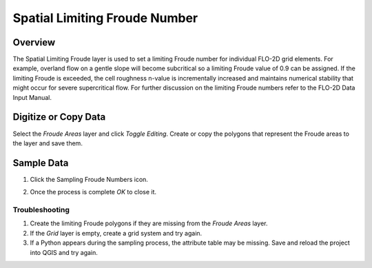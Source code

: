 Spatial Limiting Froude Number
==============================

Overview
--------

The Spatial Limiting Froude layer is used to set a limiting Froude number for individual FLO-2D grid elements.
For example, overland flow on a gentle slope will become subcritical so a limiting Froude value of 0.9 can be assigned.
If the limiting Froude is exceeded, the cell roughness n-value is incrementally increased and maintains numerical stability that might occur for
severe supercritical flow.
For further discussion on the limiting Froude numbers refer to the FLO-2D Data Input Manual.

Digitize or Copy Data
---------------------

Select the *Froude Areas* layer and click *Toggle Editing*.
Create or copy the polygons that represent the Froude areas to the layer and save them.

.. image:: image\spatia002.png

Sample Data
-----------

1. Click the Sampling Froude Numbers icon.

.. image:: image\spatia003.png

2. Once the process is complete *OK* to close it.

.. image:: image\spatia004.png

Troubleshooting
'''''''''''''''

1. Create the limiting Froude polygons if they are missing from the *Froude Areas* layer.

2. If the *Grid* layer is empty, create a grid system and try again.

3. If a Python appears during the sampling process, the attribute table may be missing.
   Save and reload the project into QGIS and try again.
